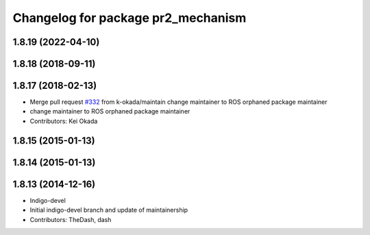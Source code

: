 ^^^^^^^^^^^^^^^^^^^^^^^^^^^^^^^^^^^
Changelog for package pr2_mechanism
^^^^^^^^^^^^^^^^^^^^^^^^^^^^^^^^^^^

1.8.19 (2022-04-10)
-------------------

1.8.18 (2018-09-11)
-------------------

1.8.17 (2018-02-13)
-------------------
* Merge pull request `#332 <https://github.com/pr2/pr2_mechanism/issues/332>`_ from k-okada/maintain
  change maintainer to ROS orphaned package maintainer
* change maintainer to ROS orphaned package maintainer
* Contributors: Kei Okada

1.8.15 (2015-01-13)
-------------------

1.8.14 (2015-01-13)
-------------------

1.8.13 (2014-12-16)
-------------------
* Indigo-devel
* Initial indigo-devel branch and update of maintainership
* Contributors: TheDash, dash
